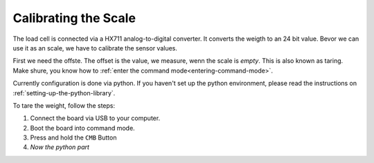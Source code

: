 Calibrating the Scale
=====================

The load cell is connected via a HX711 analog-to-digital
converter. It converts the weigth to an 24 bit value.
Bevor we can use it as an scale, we have to calibrate
the sensor values.

First we need the offste. The offset is the value, we
measure, wenn the scale is *empty*. This is also known as
taring. Make shure, you know how to
:ref:`enter the command mode<entering-command-mode>`.

Currently configuration is done via python. If you haven't
set up the python environment, please read the instructions
on :ref:`setting-up-the-python-library`.

To tare the weight, follow the steps:

1. Connect the board via USB to your computer.
2. Boot the board into command mode.
3. Press and hold the ``CMB`` Button
4. *Now the python part*
